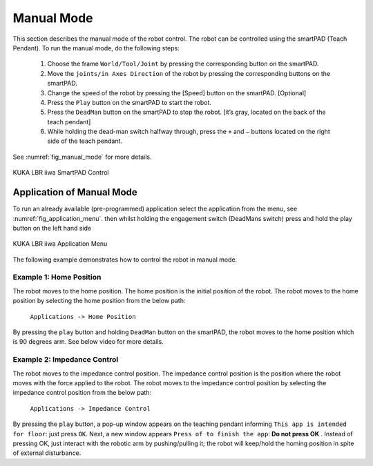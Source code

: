 


Manual Mode
===========

This section describes the manual mode of the robot control. The robot can be controlled using the smartPAD (Teach Pendant).
To run the manual mode, do the following steps:

    1. Choose the frame ``World/Tool/Joint`` by pressing the corresponding button on the smartPAD.
    2. Move the ``joints/in Axes Direction`` of the robot by pressing the corresponding buttons on the smartPAD.
    3. Change the speed of the robot by pressing the [Speed] button on the smartPAD. [Optional]
    4. Press the ``Play`` button on the smartPAD to start the robot.
    5. Press the ``DeadMan`` button on the smartPAD to stop the robot. [it’s gray, located on the back of the teach pendant]
    6. While holding the dead-man switch halfway through, press the ``+`` and ``–`` buttons located on the right side of the teach pendant.

See :numref:`fig_manual_mode` for more details.


.. _fig_manual_mode:

.. figure:: ../../../images/kuka_lbr_iiwa/kuka_iiwa_smartPAD.png
    :scale: 30%
    :align: center
    :alt: KUKA LBR iiwa SmartPAD Control

    KUKA LBR iiwa SmartPAD Control

.. todo::
    Add the image of the smartPAD with the buttons labeled.

.. todo::
    Add the image of the smartPAD with the DeadMan button labeled.

.. todo::
    Add the Video of the manual mode control.


Application of Manual Mode
--------------------------

To run an already available (pre-programmed) application select the application from the menu, see :numref:`fig_application_menu`.
then whilst holding the engagement switch (DeadMans switch) press and hold the play button on the left hand side


.. _fig_application_menu:

.. figure:: ../../../images/kuka_lbr_iiwa/kuka_iiwa_application.png
    :scale: 100%
    :align: center
    :alt: KUKA LBR iiwa Application Menu

    KUKA LBR iiwa Application Menu

The following example demonstrates how to control the robot in manual mode.


Example 1: Home Position
~~~~~~~~~~~~~~~~~~~~~~~~

The robot moves to the home position. The home position is the initial position of the robot. The robot moves to the home position by selecting the home position from the below path:

        ``Applications -> Home Position``

By pressing the ``play`` button and holding ``DeadMan`` button on the smartPAD, the robot moves to the home position which is 90 degrees arm. See below video for more details.

.. todo::
    Add the video of the robot moving to the home position.


Example 2: Impedance Control
~~~~~~~~~~~~~~~~~~~~~~~~~~~~

The robot moves to the impedance control position. The impedance control position is the position where the robot moves
with the force applied to the robot. The robot moves to the impedance control position by selecting the impedance control
position from the below path:

        ``Applications -> Impedance Control``

By pressing the ``play`` button, a pop-up window appears on the teaching pendant informing
``This app is intended for floor``: just press ``OK``.
Next, a new window appears ``Press of to finish the app``: **Do not press OK** .
Instead of pressing OK, just interact with the robotic arm by pushing/pulling it;
the robot will keep/hold the homing position in spite of external disturbance.

